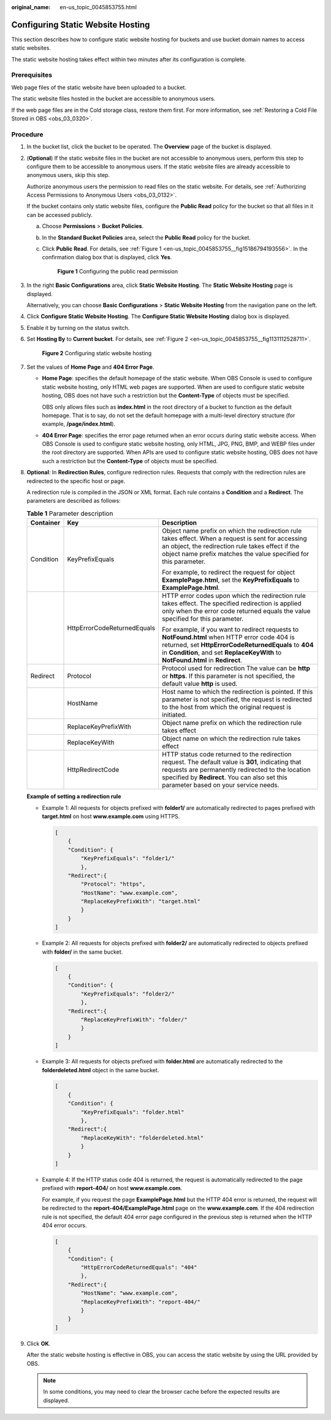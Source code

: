 :original_name: en-us_topic_0045853755.html

.. _en-us_topic_0045853755:

Configuring Static Website Hosting
==================================

This section describes how to configure static website hosting for buckets and use bucket domain names to access static websites.

The static website hosting takes effect within two minutes after its configuration is complete.

Prerequisites
-------------

Web page files of the static website have been uploaded to a bucket.

The static website files hosted in the bucket are accessible to anonymous users.

If the web page files are in the Cold storage class, restore them first. For more information, see :ref:`Restoring a Cold File Stored in OBS <obs_03_0320>`.

Procedure
---------

#. In the bucket list, click the bucket to be operated. The **Overview** page of the bucket is displayed.

#. (**Optional**) If the static website files in the bucket are not accessible to anonymous users, perform this step to configure them to be accessible to anonymous users. If the static website files are already accessible to anonymous users, skip this step.

   Authorize anonymous users the permission to read files on the static website. For details, see :ref:`Authorizing Access Permissions to Anonymous Users <obs_03_0132>`.

   If the bucket contains only static website files, configure the **Public Read** policy for the bucket so that all files in it can be accessed publicly.

   a. Choose **Permissions** > **Bucket Policies**.

   b. In the **Standard Bucket Policies** area, select the **Public Read** policy for the bucket.

   c. Click **Public Read**. For details, see :ref:`Figure 1 <en-us_topic_0045853755__fig15186794193556>`. In the confirmation dialog box that is displayed, click **Yes**.

      .. _en-us_topic_0045853755__fig15186794193556:

      .. figure:: /_static/images/en-us_image_0129612765.png
         :alt: **Figure 1** Configuring the public read permission

         **Figure 1** Configuring the public read permission

#. In the right **Basic Configurations** area, click **Static Website Hosting**. The **Static Website Hosting** page is displayed.

   Alternatively, you can choose **Basic Configurations** > **Static Website Hosting** from the navigation pane on the left.

#. Click **Configure Static Website Hosting**. The **Configure Static Website Hosting** dialog box is displayed.

#. Enable it by turning on the status switch.

#. Set **Hosting By** to **Current bucket**. For details, see :ref:`Figure 2 <en-us_topic_0045853755__fig1131112528711>`.

   .. _en-us_topic_0045853755__fig1131112528711:

   .. figure:: /_static/images/en-us_image_0145846197.png
      :alt: **Figure 2** Configuring static website hosting

      **Figure 2** Configuring static website hosting

#. Set the values of **Home Page** and **404 Error Page**.

   -  **Home Page**: specifies the default homepage of the static website. When OBS Console is used to configure static website hosting, only HTML web pages are supported. When are used to configure static website hosting, OBS does not have such a restriction but the **Content-Type** of objects must be specified.

      OBS only allows files such as **index.html** in the root directory of a bucket to function as the default homepage. That is to say, do not set the default homepage with a multi-level directory structure (for example, **/page/index.html**).

   -  **404 Error Page**: specifies the error page returned when an error occurs during static website access. When OBS Console is used to configure static website hosting, only HTML, JPG, PNG, BMP, and WEBP files under the root directory are supported. When APIs are used to configure static website hosting, OBS does not have such a restriction but the **Content-Type** of objects must be specified.

#. **Optional**: In **Redirection Rules**, configure redirection rules. Requests that comply with the redirection rules are redirected to the specific host or page.

   A redirection rule is compiled in the JSON or XML format. Each rule contains a **Condition** and a **Redirect**. The parameters are described as follows:

   .. table:: **Table 1** Parameter description

      +-----------------------+-----------------------------+-------------------------------------------------------------------------------------------------------------------------------------------------------------------------------------------------------------------------------------------------+
      | Container             | Key                         | Description                                                                                                                                                                                                                                     |
      +=======================+=============================+=================================================================================================================================================================================================================================================+
      | Condition             | KeyPrefixEquals             | Object name prefix on which the redirection rule takes effect. When a request is sent for accessing an object, the redirection rule takes effect if the object name prefix matches the value specified for this parameter.                      |
      |                       |                             |                                                                                                                                                                                                                                                 |
      |                       |                             | For example, to redirect the request for object **ExamplePage.html**, set the **KeyPrefixEquals** to **ExamplePage.html**.                                                                                                                      |
      +-----------------------+-----------------------------+-------------------------------------------------------------------------------------------------------------------------------------------------------------------------------------------------------------------------------------------------+
      |                       | HttpErrorCodeReturnedEquals | HTTP error codes upon which the redirection rule takes effect. The specified redirection is applied only when the error code returned equals the value specified for this parameter.                                                            |
      |                       |                             |                                                                                                                                                                                                                                                 |
      |                       |                             | For example, if you want to redirect requests to **NotFound.html** when HTTP error code 404 is returned, set **HttpErrorCodeReturnedEquals** to **404** in **Condition**, and set **ReplaceKeyWith** to **NotFound.html** in **Redirect**.      |
      +-----------------------+-----------------------------+-------------------------------------------------------------------------------------------------------------------------------------------------------------------------------------------------------------------------------------------------+
      | Redirect              | Protocol                    | Protocol used for redirection The value can be **http** or **https**. If this parameter is not specified, the default value **http** is used.                                                                                                   |
      +-----------------------+-----------------------------+-------------------------------------------------------------------------------------------------------------------------------------------------------------------------------------------------------------------------------------------------+
      |                       | HostName                    | Host name to which the redirection is pointed. If this parameter is not specified, the request is redirected to the host from which the original request is initiated.                                                                          |
      +-----------------------+-----------------------------+-------------------------------------------------------------------------------------------------------------------------------------------------------------------------------------------------------------------------------------------------+
      |                       | ReplaceKeyPrefixWith        | Object name prefix on which the redirection rule takes effect                                                                                                                                                                                   |
      +-----------------------+-----------------------------+-------------------------------------------------------------------------------------------------------------------------------------------------------------------------------------------------------------------------------------------------+
      |                       | ReplaceKeyWith              | Object name on which the redirection rule takes effect                                                                                                                                                                                          |
      +-----------------------+-----------------------------+-------------------------------------------------------------------------------------------------------------------------------------------------------------------------------------------------------------------------------------------------+
      |                       | HttpRedirectCode            | HTTP status code returned to the redirection request. The default value is **301**, indicating that requests are permanently redirected to the location specified by **Redirect**. You can also set this parameter based on your service needs. |
      +-----------------------+-----------------------------+-------------------------------------------------------------------------------------------------------------------------------------------------------------------------------------------------------------------------------------------------+

   **Example of setting a redirection rule**

   -  Example 1: All requests for objects prefixed with **folder1/** are automatically redirected to pages prefixed with **target.html** on host **www.example.com** using HTTPS.

      .. code-block::

         [
             {
             "Condition": {
                 "KeyPrefixEquals": "folder1/"
                 },
             "Redirect":{
                 "Protocol": "https",
                 "HostName": "www.example.com",
                 "ReplaceKeyPrefixWith": "target.html"
                 }
             }
         ]

   -  Example 2: All requests for objects prefixed with **folder2/** are automatically redirected to objects prefixed with **folder/** in the same bucket.

      .. code-block::

         [
             {
             "Condition": {
                 "KeyPrefixEquals": "folder2/"
                 },
             "Redirect":{
                 "ReplaceKeyPrefixWith": "folder/"
                 }
             }
         ]

   -  Example 3: All requests for objects prefixed with **folder.html** are automatically redirected to the **folderdeleted.html** object in the same bucket.

      .. code-block::

         [
             {
             "Condition": {
                 "KeyPrefixEquals": "folder.html"
                 },
             "Redirect":{
                 "ReplaceKeyWith": "folderdeleted.html"
                 }
             }
         ]

   -  Example 4: If the HTTP status code 404 is returned, the request is automatically redirected to the page prefixed with **report-404/** on host **www.example.com**.

      For example, if you request the page **ExamplePage.html** but the HTTP 404 error is returned, the request will be redirected to the **report-404/ExamplePage.html** page on the **www.example.com**. If the 404 redirection rule is not specified, the default 404 error page configured in the previous step is returned when the HTTP 404 error occurs.

      .. code-block::

         [
             {
             "Condition": {
                 "HttpErrorCodeReturnedEquals": "404"
                 },
             "Redirect":{
                 "HostName": "www.example.com",
                 "ReplaceKeyPrefixWith": "report-404/"
                 }
             }
         ]

#. Click **OK**.

   After the static website hosting is effective in OBS, you can access the static website by using the URL provided by OBS.

   .. note::

      In some conditions, you may need to clear the browser cache before the expected results are displayed.
